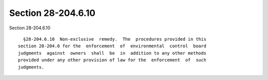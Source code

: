 Section 28-204.6.10
===================

Section 28-204.6.10 ::    
        
     
        §28-204.6.10  Non-exclusive  remedy.  The  procedures provided in this
      section 28-204.6 for the  enforcement  of  environmental  control  board
      judgments  against  owners  shall  be  in  addition to any other methods
      provided under any other provision of law for the  enforcement  of  such
      judgments.
    
    
    
    
    
    
    